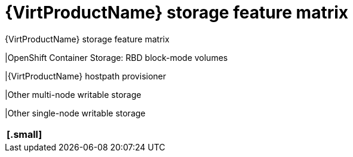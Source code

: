 // Module included in the following assemblies:
//
// * virt/virtual_machines/virtual_disks/virt-features-for-storage.adoc
// * virt/virtual_machines/importing_vms/virt-importing-rhv-vm.adoc
// * virt/virtual_machines/importing_vms/virt-importing-vmware-vm.adoc

[id="virt-features-for-storage-matrix_{context}"]
= {VirtProductName} storage feature matrix

ifdef::virt-importing-rhv-vm,virt-importing-vmware-vm[]
The following table describes the {VirtProductName} storage types that support VM import.
endif::[]

.{VirtProductName} storage feature matrix
ifdef::virt-features-for-storage[]
[cols="40%,30%,30%",options="header"]
|===
|
|Virtual machine live migration
|Host-assisted virtual machine disk cloning
endif::[]
ifdef::virt-importing-rhv-vm[]
[cols="50%,50%",options="header",caption]
|===
|
|RHV VM import
endif::[]
ifdef::virt-importing-vmware-vm[]
[cols="50%,50%",options="header",caption]
|===
|
|VMware VM import
endif::[]

|OpenShift Container Storage: RBD block-mode volumes
ifdef::virt-features-for-storage[]
|Yes
|Yes
endif::[]
ifdef::virt-importing-rhv-vm,virt-importing-vmware-vm[]
ifeval::["{VirtVersion}" >= "2.5"]
|Yes
endif::[]
ifeval::["{VirtVersion}" < "2.5"]
|No
endif::[]
endif::[]

ifeval::["{VirtVersion}" >= "2.5"]
ifdef::virt-importing-rhv-vm,virt-importing-vmware-vm[]
|OpenShift Container Storage: RBD filesystem volumes
|Yes
endif::[]
endif::[]

|{VirtProductName} hostpath provisioner
ifdef::virt-features-for-storage[]
|No
|Yes
endif::[]
ifdef::virt-importing-rhv-vm[]
|No
endif::[]
ifdef::virt-importing-vmware-vm[]
ifeval::["{VirtVersion}" < "2.5"]
|Yes ^[1]^
endif::[]
ifeval::["{VirtVersion}" >= "2.5"]
|Yes
endif::[]
endif::[]

|Other multi-node writable storage
ifdef::virt-features-for-storage[]
|Yes ^[1]^
|Yes ^[1]^
endif::[]
ifdef::virt-importing-rhv-vm[]
|Yes ^[1]^
endif::[]
ifdef::virt-importing-vmware-vm[]
ifeval::["{VirtVersion}" < "2.5"]
|Yes ^[2]^
endif::[]
ifeval::["{VirtVersion}" >= "2.5"]
|Yes ^[1]^
endif::[]
endif::[]

|Other single-node writable storage
ifdef::virt-features-for-storage[]
|No
|Yes ^[2]^
endif::[]
ifdef::virt-importing-rhv-vm[]
|Yes ^[2]^
endif::[]
ifdef::virt-importing-vmware-vm[]
ifeval::["{VirtVersion}" < "2.5"]
|Yes ^[3]^
endif::[]
ifeval::["{VirtVersion}" >= "2.5"]
|Yes ^[2]^
endif::[]
endif::[]
|===
[.small]
ifdef::virt-importing-vmware-vm[]
--
ifeval::["{VirtVersion}" < "2.5"]
1. The `v2v-conversion-template` disk must use {VirtProductName} hostpath provisioner storage if the VM disks use NFS storage.
2. PVCs must request a ReadWriteMany access mode.
3. PVCs must request a ReadWriteOnce access mode.
endif::[]
ifeval::["{VirtVersion}" >= "2.5"]
1. PVCs must request a ReadWriteMany access mode.
2. PVCs must request a ReadWriteOnce access mode.
endif::[]
--
endif::[]
ifdef::virt-features-for-storage,virt-importing-rhv-vm[]
--
1. PVCs must request a ReadWriteMany access mode.
2. PVCs must request a ReadWriteOnce access mode.
--
endif::[]

ifdef::virt-features-for-storage[]
[NOTE]
====
You cannot live migrate virtual machines that use:

* A storage class with ReadWriteOnce (RWO) access mode
* Passthrough features such as SRI-OV and GPU

Do not set the `evictionStrategy` field to `LiveMigrate` for these virtual machines.
====
endif::[]
